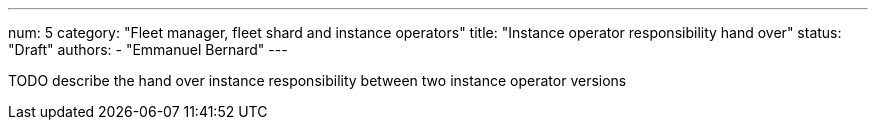 ---
num: 5
category: "Fleet manager, fleet shard and instance operators"
title: "Instance operator responsibility hand over"
status: "Draft"
authors:
  - "Emmanuel Bernard"
---

TODO describe the hand over instance responsibility between two instance operator versions
